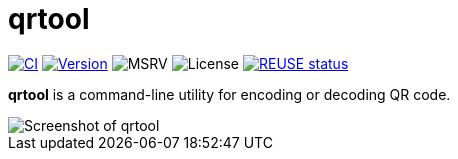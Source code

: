 // SPDX-FileCopyrightText: 2023 Shun Sakai
//
// SPDX-License-Identifier: CC-BY-4.0

= qrtool
:project-url: https://github.com/sorairolake/qrtool
:shields-url: https://img.shields.io
:ci-badge: {shields-url}/github/actions/workflow/status/sorairolake/qrtool/CI.yaml?branch=develop&style=for-the-badge&logo=github&label=CI
:ci-url: {project-url}/actions?query=branch%3Adevelop+workflow%3ACI++
:version-badge: {shields-url}/crates/v/qrtool?style=for-the-badge&logo=rust
:version-url: https://crates.io/crates/qrtool
:msrv-badge: {shields-url}/crates/msrv/qrtool?style=for-the-badge&logo=rust
:license-badge: {shields-url}/crates/l/qrtool?style=for-the-badge
:reuse-badge: {shields-url}/reuse/compliance/github.com%2Fsorairolake%2Fqrtool?style=for-the-badge
:reuse-url: https://api.reuse.software/info/github.com/sorairolake/qrtool

image:{ci-badge}[CI,link={ci-url}]
image:{version-badge}[Version,link={version-url}]
image:{msrv-badge}[MSRV]
image:{license-badge}[License]
image:{reuse-badge}[REUSE status,link={reuse-url}]

*qrtool* is a command-line utility for encoding or decoding QR code.

image::screenshot.webp[Screenshot of qrtool]
